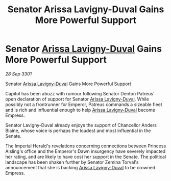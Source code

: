 :PROPERTIES:
:ID:       a1440905-adcd-48a9-bd31-fec6acad5f89
:END:
#+title: Senator Arissa Lavigny-Duval Gains More Powerful Support
#+filetags: :3301:galnet:

* Senator [[id:34f3cfdd-0536-40a9-8732-13bf3a5e4a70][Arissa Lavigny-Duval]] Gains More Powerful Support

/28 Sep 3301/

Senator [[id:34f3cfdd-0536-40a9-8732-13bf3a5e4a70][Arissa Lavigny-Duval]] Gains More Powerful Support 
 
Capitol has been abuzz with rumour following Senator Denton Patreus' open declaration of support for Senator [[id:34f3cfdd-0536-40a9-8732-13bf3a5e4a70][Arissa Lavigny-Duval]]. While possibly not a frontrunner for Emperor, Patreus commands a sizeable fleet and is rich and influential enough to help [[id:34f3cfdd-0536-40a9-8732-13bf3a5e4a70][Arissa Lavigny-Duval]] become Empress. 

Senator Lavigny-Duval already enjoys the support of Chancellor Anders Blaine, whose voice is perhaps the loudest and most influential in the Senate.  

The Imperial Herald's revelations concerning connections between Princess Aisling's office and the Emperor's Dawn insurgency have severely impacted her rating, and are likely to have cost her support in the Senate. The political landscape has been shaken further by Senator Zemina Torval's announcement that she is backing [[id:34f3cfdd-0536-40a9-8732-13bf3a5e4a70][Arissa Lavigny-Duval]] to be crowned Empress.
